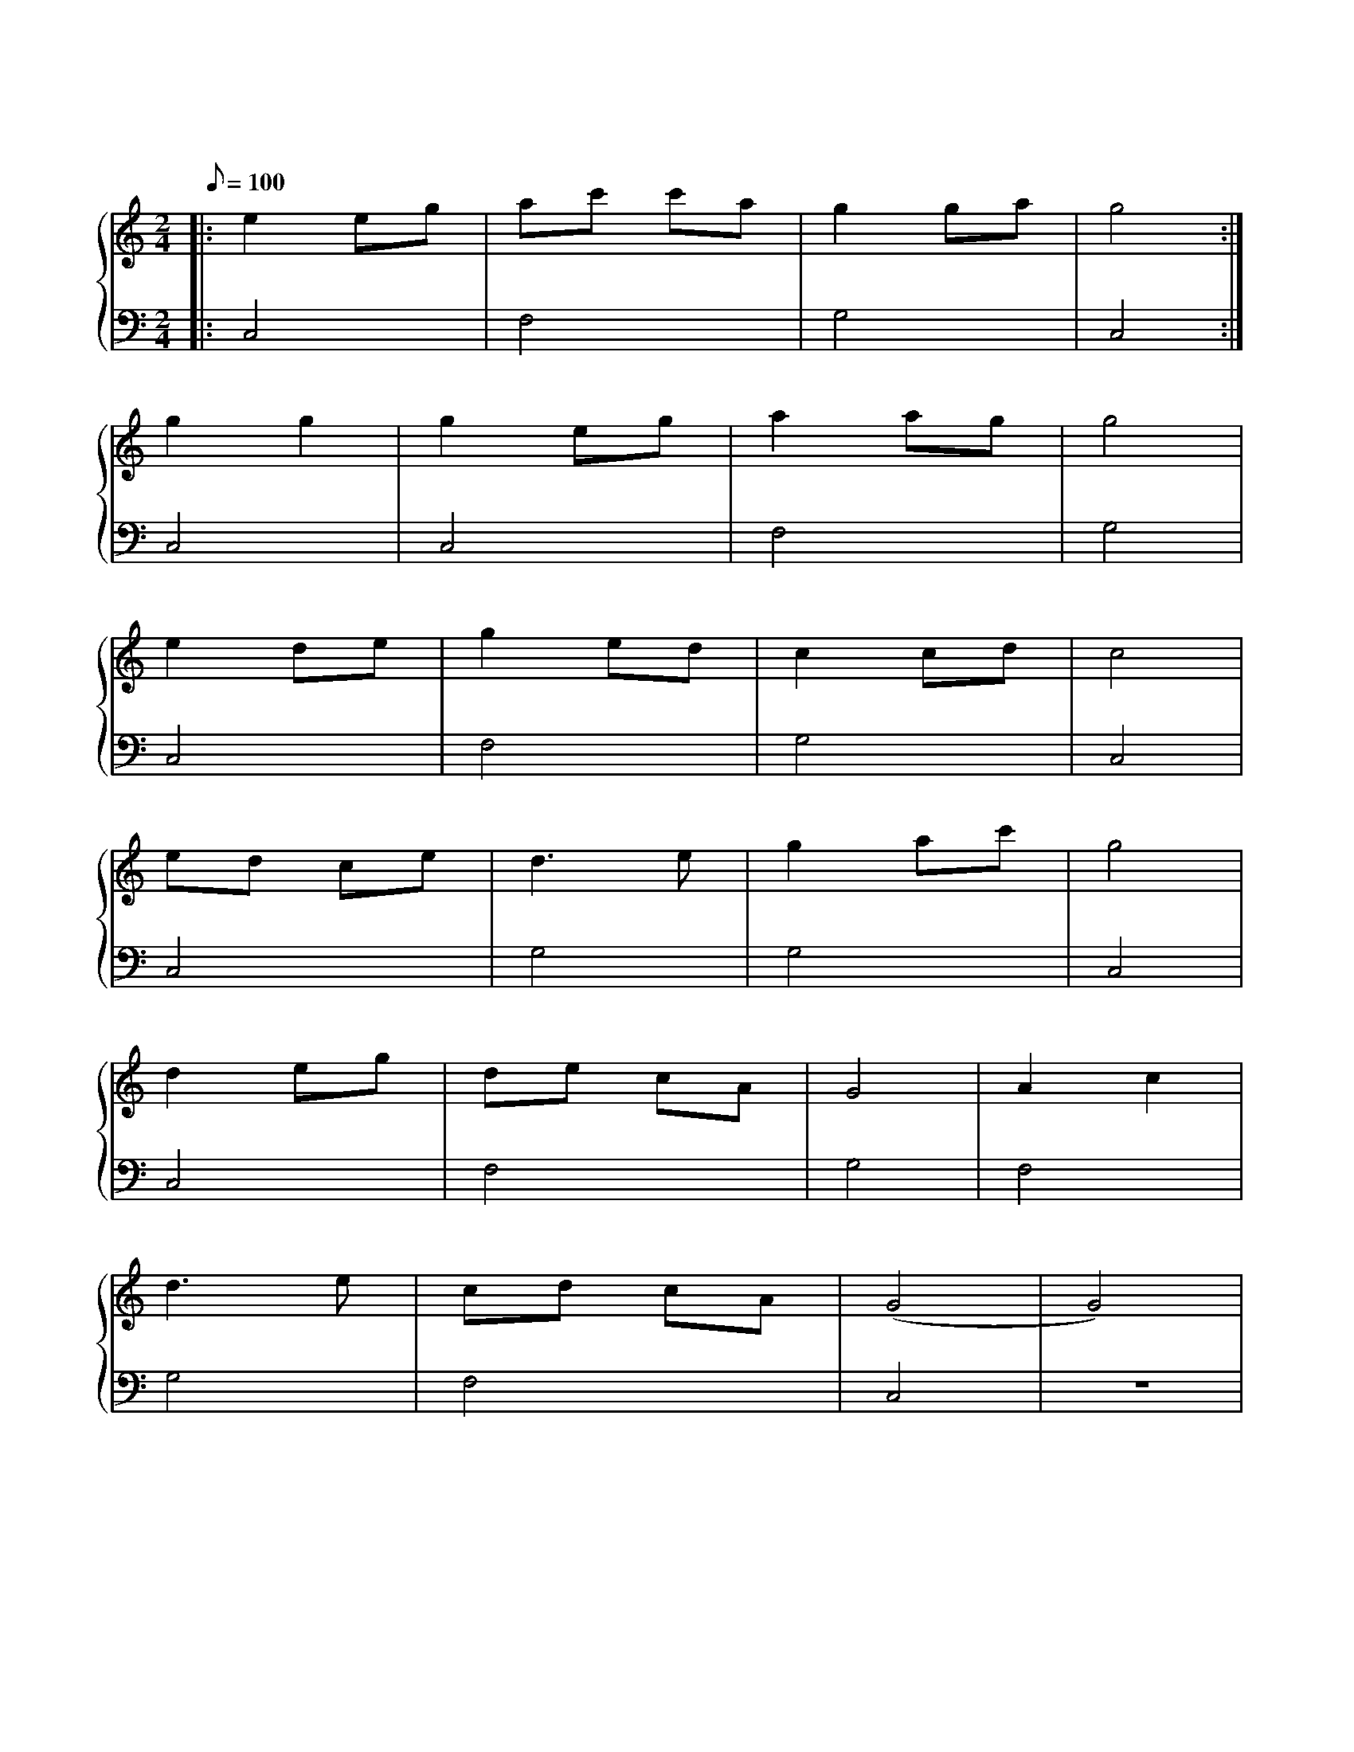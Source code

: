 X: 1
T: 茉莉花
M: 2/4
L: 1/8
Q: 100
K: C
%%stretchlast .7
%%staves {(PianoRightHand) (PianoLeftHand)}
V:PianoRightHand clef=treble
V:PianoLeftHand clef=bass
[V: PianoRightHand]
|: e2 eg | ac' c'a | g2 ga | g4 :| %4
g2 g2 | g2 eg | a2 ag | g4 | %8
e2 de | g2 ed | c2 cd | c4 | %12
ed ce | d3 e | g2 ac' | g4 | %16
d2 eg | de cA | G4 | A2 c2 | %20
d3 e | cd cA | (G4 | G4) | %24
[V: PianoLeftHand]
|: C,4 | F,4 | G,4 | C,4 :|
C,4 | C,4 | F,4 | G,4 |
C,4 | F,4 | G,4 | C,4 |
C,4 | G,4 | G,4 | C,4 |
C,4 | F,4 | G,4 | F,4 |
G,4 | F,4 | C,4 | z4 |
